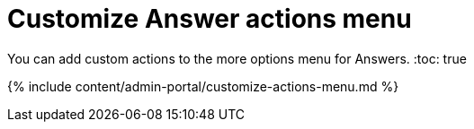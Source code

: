 = Customize Answer actions menu
:last_updated: 7/27/2020


You can add custom actions to the more options menu for Answers.
:toc: true

{% include content/admin-portal/customize-actions-menu.md %}

